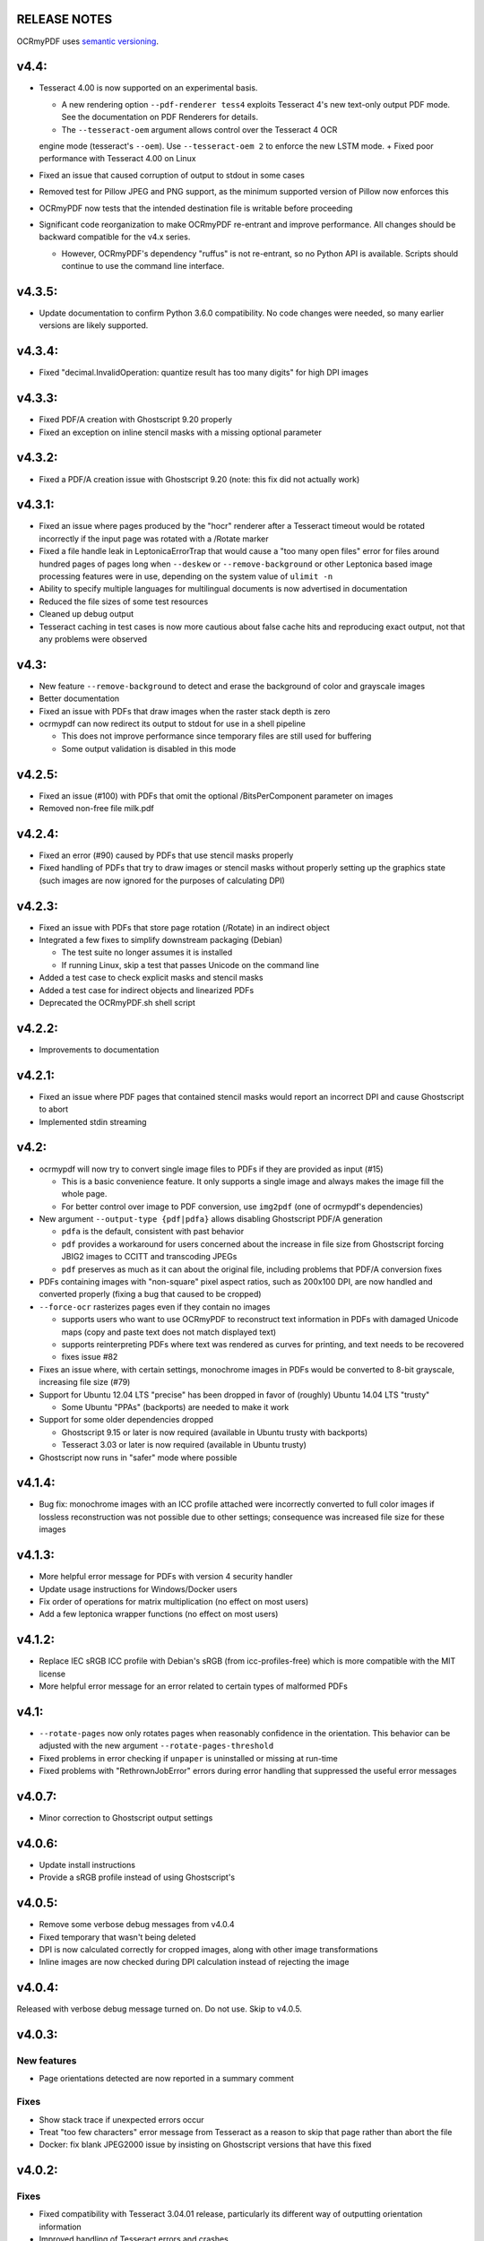 RELEASE NOTES
=============

OCRmyPDF uses `semantic versioning <http://semver.org/>`_.

v4.4:
=====

-  Tesseract 4.00 is now supported on an experimental basis.

   +  A new rendering option ``--pdf-renderer tess4`` exploits Tesseract 4's new text-only output PDF mode. See the documentation on PDF Renderers for details.
   +  The ``--tesseract-oem`` argument allows control over the Tesseract 4 OCR 
   engine mode (tesseract's ``--oem``). Use ``--tesseract-oem 2`` to enforce the new LSTM mode.
   +  Fixed poor performance with Tesseract 4.00 on Linux

-  Fixed an issue that caused corruption of output to stdout in some cases
-  Removed test for Pillow JPEG and PNG support, as the minimum supported version of Pillow now enforces this
-  OCRmyPDF now tests that the intended destination file is writable before proceeding
-  Significant code reorganization to make OCRmyPDF re-entrant and improve performance. All changes should be backward compatible for the v4.x series.

   + However, OCRmyPDF's dependency "ruffus" is not re-entrant, so no Python API is available. Scripts should continue to use the command line interface.


v4.3.5:
=======

-  Update documentation to confirm Python 3.6.0 compatibility. No code changes were needed, so many earlier versions are likely supported.


v4.3.4:
=======

-  Fixed "decimal.InvalidOperation: quantize result has too many digits" for high DPI images


v4.3.3:
=======

-  Fixed PDF/A creation with Ghostscript 9.20 properly
-  Fixed an exception on inline stencil masks with a missing optional parameter


v4.3.2:
=======

-  Fixed a PDF/A creation issue with Ghostscript 9.20 (note: this fix did not actually work)


v4.3.1:
=======

-  Fixed an issue where pages produced by the "hocr" renderer after a Tesseract timeout would be rotated incorrectly if the input page was rotated with a /Rotate marker
-  Fixed a file handle leak in LeptonicaErrorTrap that would cause a "too many open files" error for files around hundred pages of pages long when ``--deskew`` or ``--remove-background`` or other Leptonica based image processing features were in use, depending on the system value of ``ulimit -n``
-  Ability to specify multiple languages for multilingual documents is now advertised in documentation
-  Reduced the file sizes of some test resources
-  Cleaned up debug output
-  Tesseract caching in test cases is now more cautious about false cache hits and reproducing exact output, not that any problems were observed


v4.3:
=====

-  New feature ``--remove-background`` to detect and erase the background of color and grayscale images
-  Better documentation
-  Fixed an issue with PDFs that draw images when the raster stack depth is zero 
-  ocrmypdf can now redirect its output to stdout for use in a shell pipeline

   +  This does not improve performance since temporary files are still used for buffering
   +  Some output validation is disabled in this mode

v4.2.5:
=======

-  Fixed an issue (#100) with PDFs that omit the optional /BitsPerComponent parameter on images
-  Removed non-free file milk.pdf


v4.2.4:
=======

-  Fixed an error (#90) caused by PDFs that use stencil masks properly
-  Fixed handling of PDFs that try to draw images or stencil masks without properly setting up the graphics state (such images are now ignored for the purposes of calculating DPI)

v4.2.3:
=======

-  Fixed an issue with PDFs that store page rotation (/Rotate) in an indirect object
-  Integrated a few fixes to simplify downstream packaging (Debian)

   +  The test suite no longer assumes it is installed
   +  If running Linux, skip a test that passes Unicode on the command line

-  Added a test case to check explicit masks and stencil masks
-  Added a test case for indirect objects and linearized PDFs
-  Deprecated the OCRmyPDF.sh shell script


v4.2.2:
=======

-  Improvements to documentation


v4.2.1:
=======

-  Fixed an issue where PDF pages that contained stencil masks would report an incorrect DPI and cause Ghostscript to abort
-  Implemented stdin streaming


v4.2:
=====

-  ocrmypdf will now try to convert single image files to PDFs if they are provided as input (#15)

   +  This is a basic convenience feature. It only supports a single image and always makes the image fill the whole page.
   +  For better control over image to PDF conversion, use ``img2pdf`` (one of ocrmypdf's dependencies)

-  New argument ``--output-type {pdf|pdfa}`` allows disabling Ghostscript PDF/A generation

   +  ``pdfa`` is the default, consistent with past behavior
   +  ``pdf`` provides a workaround for users concerned about the increase in file size from Ghostscript forcing JBIG2 images to CCITT and transcoding JPEGs
   +  ``pdf`` preserves as much as it can about the original file, including problems that PDF/A conversion fixes

-  PDFs containing images with "non-square" pixel aspect ratios, such as 200x100 DPI, are now handled and converted properly (fixing a bug that caused to be cropped)
-  ``--force-ocr`` rasterizes pages even if they contain no images

   +  supports users who want to use OCRmyPDF to reconstruct text information in PDFs with damaged Unicode maps (copy and paste text does not match displayed text)
   +  supports reinterpreting PDFs where text was rendered as curves for printing, and text needs to be recovered
   +  fixes issue #82

-  Fixes an issue where, with certain settings, monochrome images in PDFs would be converted to 8-bit grayscale, increasing file size (#79)
-  Support for Ubuntu 12.04 LTS "precise" has been dropped in favor of (roughly) Ubuntu 14.04 LTS "trusty" 

   +  Some Ubuntu "PPAs" (backports) are needed to make it work
      
-  Support for some older dependencies dropped

   +  Ghostscript 9.15 or later is now required (available in Ubuntu trusty with backports)
   +  Tesseract 3.03 or later is now required (available in Ubuntu trusty)

-  Ghostscript now runs in "safer" mode where possible

v4.1.4:
=======

-  Bug fix: monochrome images with an ICC profile attached were incorrectly converted to full color images if lossless reconstruction was not possible due to other settings; consequence was increased file size for these images


v4.1.3:
=======

-  More helpful error message for PDFs with version 4 security handler
-  Update usage instructions for Windows/Docker users
-  Fix order of operations for matrix multiplication (no effect on most users)
-  Add a few leptonica wrapper functions (no effect on most users)


v4.1.2:
=======

-  Replace IEC sRGB ICC profile with Debian's sRGB (from icc-profiles-free) which is more compatible with the MIT license
-  More helpful error message for an error related to certain types of malformed PDFs


v4.1:
=====

-  ``--rotate-pages`` now only rotates pages when reasonably confidence in the orientation. This behavior can be adjusted with the new argument ``--rotate-pages-threshold``
-  Fixed problems in error checking if ``unpaper`` is uninstalled or missing at run-time
-  Fixed problems with "RethrownJobError" errors during error handling that suppressed the useful error messages


v4.0.7:
=======

-  Minor correction to Ghostscript output settings


v4.0.6:
=======

-  Update install instructions
-  Provide a sRGB profile instead of using Ghostscript's


v4.0.5:
=======

-  Remove some verbose debug messages from v4.0.4
-  Fixed temporary that wasn't being deleted
-  DPI is now calculated correctly for cropped images, along with other image transformations
-  Inline images are now checked during DPI calculation instead of rejecting the image

v4.0.4:
=======

Released with verbose debug message turned on. Do not use. Skip to v4.0.5.


v4.0.3:
=======

New features
------------

-  Page orientations detected are now reported in a summary comment


Fixes
-----

-  Show stack trace if unexpected errors occur
-  Treat "too few characters" error message from Tesseract as a reason to skip that page rather than
   abort the file
-  Docker: fix blank JPEG2000 issue by insisting on Ghostscript versions that have this fixed


v4.0.2:
=======

Fixes
-----

-  Fixed compatibility with Tesseract 3.04.01 release, particularly its different way of outputting
   orientation information
-  Improved handling of Tesseract errors and crashes
-  Fixed use of chmod on Docker that broke most test cases


v4.0.1:
=======

Fixes
-----

-  Fixed a KeyError if tesseract fails to find page orientation information


v4.0:
=====

New features
------------

-  Automatic page rotation (``-r``) is now available. It uses ignores any prior rotation information
   on PDFs and sets rotation based on the dominant orientation of detectable text. This feature is
   fairly reliable but some false positives occur especially if there is not much text to work with. (#4) 
-  Deskewing is now performed using Leptonica instead of unpaper. Leptonica is faster and more reliable
   at image deskewing than unpaper.


Fixes
-----

-  Fixed an issue where lossless reconstruction could cause some pages to be appear incorrectly
   if the page was rotated by the user in Acrobat after being scanned (specifically if it a /Rotate tag)
-  Fixed an issue where lossless reconstruction could misalign the graphics layer with respect to
   text layer if the page had been cropped such that its origin is not (0, 0) (#49)


Changes
-------

-  Logging output is now much easier to read
-  ``--deskew`` is now performed by Leptonica instead of unpaper (#25)
-  libffi is now required
-  Some changes were made to the Docker and Travis build environments to support libffi
-  ``--pdf-renderer=tesseract`` now displays a warning if the Tesseract version is less than 3.04.01,
   the planned release that will include fixes to an important OCR text rendering bug in Tesseract 3.04.00.
   You can also manually install ./share/sharp2.ttf on top of pdf.ttf in your Tesseract tessdata folder
   to correct the problem.


v3.2.1:
=======

Changes
-------

-  Fixed issue #47 "convert() got and unexpected keyword argument 'dpi'" by upgrading to img2pdf 0.2
-  Tweaked the Dockerfiles


v3.2:
=====

New features
------------

-  Lossless reconstruction: when possible, OCRmyPDF will inject text layers without 
   otherwise manipulating the content and layout of a PDF page. For example, a PDF containing a mix
   of vector and raster content would see the vector content preserved. Images may still be transcoded
   during PDF/A conversion.  (``--deskew`` and ``--clean-final`` disable this mode, necessarily.)
-  New argument ``--tesseract-pagesegmode`` allows you to pass page segmentation arguments to Tesseract OCR.
   This helps for two column text and other situations that confuse Tesseract.
-  Added a new "polyglot" version of the Docker image, that generates Tesseract with all languages packs installed,
   for the polyglots among us. It is much larger.

Changes
-------

-  JPEG transcoding quality is now 95 instead of the default 75. Bigger file sizes for less degradation.



v3.1.1:
=======

Changes
-------

-  Fixed bug that caused incorrect page size and DPI calculations on documents with mixed page sizes

v3.1:
=====

Changes
-------

-  Default output format is now PDF/A-2b instead of PDF/A-1b
-  Python 3.5 and macOS El Capitan are now supported platforms - no changes were
   needed to implement support
-  Improved some error messages related to missing input files
-  Fixed issue #20 - uppercase .PDF extension not accepted
-  Fixed an issue where OCRmyPDF failed to text that certain pages contained previously OCR'ed text, 
   such as OCR text produced by Tesseract 3.04
-  Inserts /Creator tag into PDFs so that errors can be traced back to this project
-  Added new option ``--pdf-renderer=auto``, to let OCRmyPDF pick the best PDF renderer. 
   Currently it always chooses the 'hocrtransform' renderer but that behavior may change.
-  Set up Travis CI automatic integration testing

v3.0:
=====

New features
------------

-  Easier installation with a Docker container or Python's ``pip`` package manager 
-  Eliminated many external dependencies, so it's easier to setup
-  Now installs ``ocrmypdf`` to ``/usr/local/bin`` or equivalent for system-wide
   access and easier typing
-  Improved command line syntax and usage help (``--help``)
-  Tesseract 3.03+ PDF page rendering can be used instead for better positioning
   of recognized text (``--pdf-renderer tesseract``)
-  PDF metadata (title, author, keywords) are now transferred to the 
   output PDF
-  PDF metadata can also be set from the command line (``--title``, etc.)
-  Automatic repairs malformed input PDFs if possible
-  Added test cases to confirm everything is working
-  Added option to skip extremely large pages that take too long to OCR and are 
   often not OCRable (e.g. large scanned maps or diagrams); other pages are still
   processed (``--skip-big``)
-  Added option to kill Tesseract OCR process if it seems to be taking too long on
   a page, while still processing other pages (``--tesseract-timeout``)
-  Less common colorspaces (CMYK, palette) are now supported by conversion to RGB
-  Multiple images on the same PDF page are now supported

Changes
-------

-  New, robust rewrite in Python 3.4+ with ruffus_ pipelines
-  Now uses Ghostscript 9.14's improved color conversion model to preserve PDF colors
-  OCR text is now rendered in the PDF as invisible text. Previous versions of OCRmyPDF
   incorrectly rendered visible text with an image on top.
-  All "tasks" in the pipeline can be executed in parallel on any
   available CPUs, increasing performance
-  The ``-o DPI`` argument has been phased out, in favor of ``--oversample DPI``, in
   case we need ``-o OUTPUTFILE`` in the future
-  Removed several dependencies, so it's easier to install.  We no 
   longer use:
   
   - GNU parallel_
   - ImageMagick_
   - Python 2.7
   - Poppler
   - MuPDF_ tools
   - shell scripts
   - Java and JHOVE_
   - libxml2

-  Some new external dependencies are required or optional, compared to v2.x:

   - Ghostscript 9.14+
   - qpdf_ 5.0.0+
   - Unpaper_ 6.1 (optional)
   - some automatically managed Python packages
  
.. _ruffus: http://www.ruffus.org.uk/index.html
.. _parallel: https://www.gnu.org/software/parallel/
.. _ImageMagick: http://www.imagemagick.org/script/index.php
.. _MuPDF: http://mupdf.com/docs/
.. _qpdf: http://qpdf.sourceforge.net/
.. _Unpaper: https://github.com/Flameeyes/unpaper
.. _JHOVE: http://jhove.sourceforge.net/

Release candidates
------------------

-  rc9:

   - fix issue #118: report error if ghostscript iccprofiles are missing
   - fixed another issue related to #111: PDF rasterized to palette file
   - add support image files with a palette
   - don't try to validate PDF file after an exception occurs

-  rc8:

   - fix issue #111: exception thrown if PDF is missing DocumentInfo dictionary

-  rc7:

   - fix error when installing direct from pip, "no such file 'requirements.txt'"

-  rc6:

   - dropped libxml2 (Python lxml) since Python 3's internal XML parser is sufficient
   - set up Docker container
   - fix Unicode errors if recognized text contains Unicode characters and system locale is not UTF-8

-  rc5:

   - dropped Java and JHOVE in favour of qpdf
   - improved command line error output
   - additional tests and bug fixes
   - tested on Ubuntu 14.04 LTS

-  rc4:

   - dropped MuPDF in favour of qpdf
   - fixed some installer issues and errors in installation instructions
   - improve performance: run Ghostscript with multithreaded rendering
   - improve performance: use multiple cores by default
   - bug fix: checking for wrong exception on process timeout 

-  rc3: skipping version number intentionally to avoid confusion with Tesseract
-  rc2: first release for public testing to test-PyPI, Github
-  rc1: testing release process

Compatibility notes
-------------------

-  ``./OCRmyPDF.sh`` script is still available for now
-  Stacking the verbosity option like ``-vvv`` is no longer supported

-  The configuration file ``config.sh`` has been removed.  Instead, you can
   feed a file to the arguments for common settings:

::

   ocrmypdf input.pdf output.pdf @settings.txt

where ``settings.txt`` contains *one argument per line*, for example:

::

   -l 
   deu 
   --author 
   A. Merkel 
   --pdf-renderer 
   tesseract


Fixes
-----

-  Handling of filenames containing spaces: fixed

Notes and known issues
----------------------

-  Some dependencies may work with lower versions than tested, so try
   overriding dependencies if they are "in the way" to see if they work.

-  ``--pdf-renderer tesseract`` will output files with an incorrect page size in Tesseract 3.03,
   due to a bug in Tesseract.

-  PDF files containing "inline images" are not supported and won't be for the 3.0 release. Scanned
   images almost never contain inline images.


v2.2-stable (2014-09-29):
=========================

OCRmyPDF versions 1 and 2 were implemented as shell scripts. OCRmyPDF 3.0+ is a fork that gradually replaced all shell scripts with Python while maintaining the existing command line arguments. No one is maintaining old versions.

For details on older versions, see the `final version of its release notes <https://github.com/fritz-hh/OCRmyPDF/blob/7fd3dbdf42ca53a619412ce8add7532c5e81a9d1/RELEASE_NOTES.md>`_.